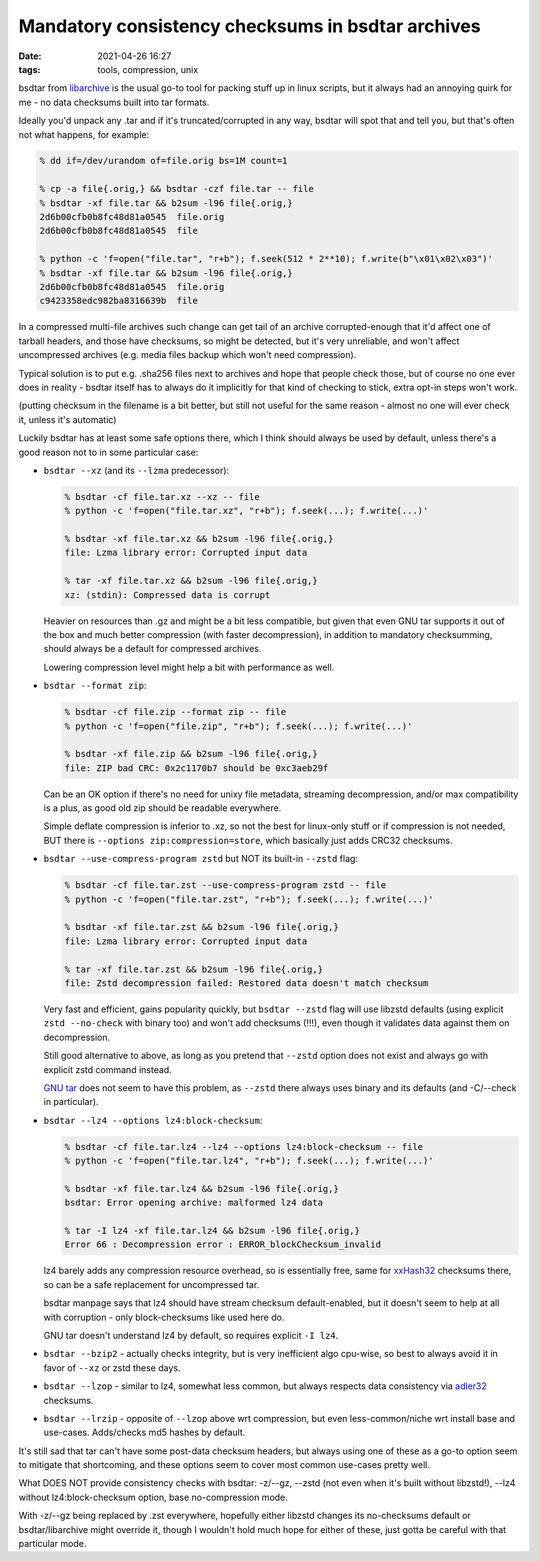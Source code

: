 Mandatory consistency checksums in bsdtar archives
##################################################

:date: 2021-04-26 16:27
:tags: tools, compression, unix


bsdtar from libarchive_ is the usual go-to tool for packing stuff up in linux
scripts, but it always had an annoying quirk for me - no data checksums built
into tar formats.

Ideally you'd unpack any .tar and if it's truncated/corrupted in any way, bsdtar
will spot that and tell you, but that's often not what happens, for example:

.. code-block:: console

  % dd if=/dev/urandom of=file.orig bs=1M count=1

  % cp -a file{.orig,} && bsdtar -czf file.tar -- file
  % bsdtar -xf file.tar && b2sum -l96 file{.orig,}
  2d6b00cfb0b8fc48d81a0545  file.orig
  2d6b00cfb0b8fc48d81a0545  file

  % python -c 'f=open("file.tar", "r+b"); f.seek(512 * 2**10); f.write(b"\x01\x02\x03")'
  % bsdtar -xf file.tar && b2sum -l96 file{.orig,}
  2d6b00cfb0b8fc48d81a0545  file.orig
  c9423358edc982ba8316639b  file

In a compressed multi-file archives such change can get tail of an archive
corrupted-enough that it'd affect one of tarball headers, and those have
checksums, so might be detected, but it's very unreliable, and won't affect
uncompressed archives (e.g. media files backup which won't need compression).

Typical solution is to put e.g. .sha256 files next to archives and hope that
people check those, but of course no one ever does in reality - bsdtar itself
has to always do it implicitly for that kind of checking to stick,
extra opt-in steps won't work.

(putting checksum in the filename is a bit better, but still not useful for the
same reason - almost no one will ever check it, unless it's automatic)

Luckily bsdtar has at least some safe options there, which I think should always
be used by default, unless there's a good reason not to in some particular case:

- ``bsdtar --xz`` (and its ``--lzma`` predecessor):

  .. code-block:: console

    % bsdtar -cf file.tar.xz --xz -- file
    % python -c 'f=open("file.tar.xz", "r+b"); f.seek(...); f.write(...)'

    % bsdtar -xf file.tar.xz && b2sum -l96 file{.orig,}
    file: Lzma library error: Corrupted input data

    % tar -xf file.tar.xz && b2sum -l96 file{.orig,}
    xz: (stdin): Compressed data is corrupt

  Heavier on resources than .gz and might be a bit less compatible, but given that even
  GNU tar supports it out of the box and much better compression (with faster decompression),
  in addition to mandatory checksumming, should always be a default for compressed archives.

  Lowering compression level might help a bit with performance as well.

- ``bsdtar --format zip``:

  .. code-block:: console

    % bsdtar -cf file.zip --format zip -- file
    % python -c 'f=open("file.zip", "r+b"); f.seek(...); f.write(...)'

    % bsdtar -xf file.zip && b2sum -l96 file{.orig,}
    file: ZIP bad CRC: 0x2c1170b7 should be 0xc3aeb29f

  Can be an OK option if there's no need for unixy file metadata, streaming decompression,
  and/or max compatibility is a plus, as good old zip should be readable everywhere.

  Simple deflate compression is inferior to .xz, so not the best for linux-only
  stuff or if compression is not needed, BUT there is ``--options zip:compression=store``,
  which basically just adds CRC32 checksums.

- ``bsdtar --use-compress-program zstd`` but NOT its built-in ``--zstd`` flag:

  .. code-block:: console

    % bsdtar -cf file.tar.zst --use-compress-program zstd -- file
    % python -c 'f=open("file.tar.zst", "r+b"); f.seek(...); f.write(...)'

    % bsdtar -xf file.tar.zst && b2sum -l96 file{.orig,}
    file: Lzma library error: Corrupted input data

    % tar -xf file.tar.zst && b2sum -l96 file{.orig,}
    file: Zstd decompression failed: Restored data doesn't match checksum

  Very fast and efficient, gains popularity quickly, but ``bsdtar --zstd`` flag
  will use libzstd defaults (using explicit ``zstd --no-check`` with binary too)
  and won't add checksums (!!!), even though it validates data against them on
  decompression.

  Still good alternative to above, as long as you pretend that ``--zstd`` option
  does not exist and always go with explicit zstd command instead.

  `GNU tar`_ does not seem to have this problem, as ``--zstd`` there always uses
  binary and its defaults (and -C/--check in particular).

- ``bsdtar --lz4 --options lz4:block-checksum``:

  .. code-block:: console

    % bsdtar -cf file.tar.lz4 --lz4 --options lz4:block-checksum -- file
    % python -c 'f=open("file.tar.lz4", "r+b"); f.seek(...); f.write(...)'

    % bsdtar -xf file.tar.lz4 && b2sum -l96 file{.orig,}
    bsdtar: Error opening archive: malformed lz4 data

    % tar -I lz4 -xf file.tar.lz4 && b2sum -l96 file{.orig,}
    Error 66 : Decompression error : ERROR_blockChecksum_invalid

  lz4 barely adds any compression resource overhead, so is essentially free,
  same for xxHash32_ checksums there, so can be a safe replacement for uncompressed tar.

  bsdtar manpage says that lz4 should have stream checksum default-enabled,
  but it doesn't seem to help at all with corruption - only block-checksums
  like used here do.

  GNU tar doesn't understand lz4 by default, so requires explicit ``-I lz4``.

- ``bsdtar --bzip2`` - actually checks integrity, but is very inefficient algo
  cpu-wise, so best to always avoid it in favor of ``--xz`` or zstd these days.

- ``bsdtar --lzop`` - similar to lz4, somewhat less common,
  but always respects data consistency via adler32_ checksums.

- ``bsdtar --lrzip`` - opposite of ``--lzop`` above wrt compression, but even
  less-common/niche wrt install base and use-cases. Adds/checks md5 hashes by default.

It's still sad that tar can't have some post-data checksum headers, but always
using one of these as a go-to option seem to mitigate that shortcoming,
and these options seem to cover most common use-cases pretty well.

What DOES NOT provide consistency checks with bsdtar: -z/--gz, --zstd (not even
when it's built without libzstd!), --lz4 without lz4:block-checksum option,
base no-compression mode.

With -z/--gz being replaced by .zst everywhere, hopefully either libzstd changes
its no-checksums default or bsdtar/libarchive might override it, though I wouldn't
hold much hope for either of these, just gotta be careful with that particular mode.


.. _libarchive: https://www.libarchive.org/
.. _xxHash32: https://github.com/Cyan4973/xxHash
.. _GNU tar: https://www.gnu.org/software/tar/
.. _adler32: https://en.wikipedia.org/wiki/Adler-32
